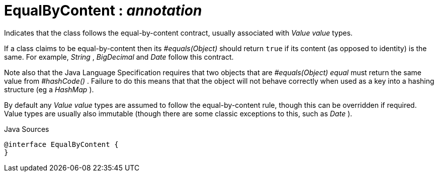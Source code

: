= EqualByContent : _annotation_
:Notice: Licensed to the Apache Software Foundation (ASF) under one or more contributor license agreements. See the NOTICE file distributed with this work for additional information regarding copyright ownership. The ASF licenses this file to you under the Apache License, Version 2.0 (the "License"); you may not use this file except in compliance with the License. You may obtain a copy of the License at. http://www.apache.org/licenses/LICENSE-2.0 . Unless required by applicable law or agreed to in writing, software distributed under the License is distributed on an "AS IS" BASIS, WITHOUT WARRANTIES OR  CONDITIONS OF ANY KIND, either express or implied. See the License for the specific language governing permissions and limitations under the License.

Indicates that the class follows the equal-by-content contract, usually associated with _Value value_ types.

If a class claims to be equal-by-content then its _#equals(Object)_ should return `true` if its content (as opposed to identity) is the same. For example, _String_ , _BigDecimal_ and _Date_ follow this contract.

Note also that the Java Language Specification requires that two objects that are _#equals(Object) equal_ must return the same value from _#hashCode()_ . Failure to do this means that that the object will not behave correctly when used as a key into a hashing structure (eg a _HashMap_ ).

By default any _Value value_ types are assumed to follow the equal-by-content rule, though this can be overridden if required. Value types are usually also immutable (though there are some classic exceptions to this, such as _Date_ ).

.Java Sources
[source,java]
----
@interface EqualByContent {
}
----

